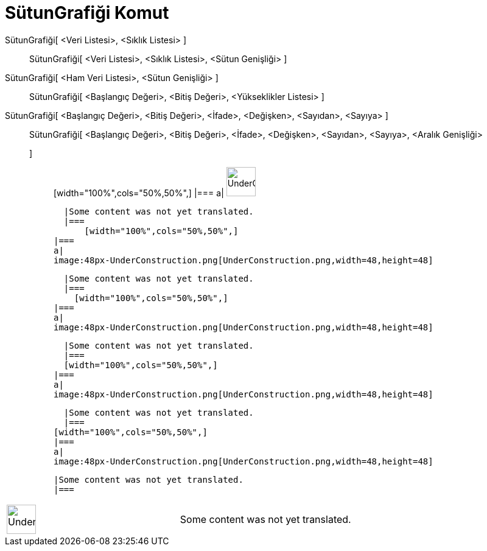 = SütunGrafiği Komut
:page-en: commands/BarChart
ifdef::env-github[:imagesdir: /tr/modules/ROOT/assets/images]

SütunGrafiği[ <Veri Listesi>, <Sıklık Listesi> ]::
  SütunGrafiği[ <Veri Listesi>, <Sıklık Listesi>, <Sütun Genişliği> ];;
    SütunGrafiği[ <Ham Veri Listesi>, <Sütun Genişliği> ]::
      SütunGrafiği[ <Başlangıç Değeri>, <Bitiş Değeri>, <Yükseklikler Listesi> ];;
        SütunGrafiği[ <Başlangıç Değeri>, <Bitiş Değeri>, <İfade>, <Değişken>, <Sayıdan>, <Sayıya> ]::
          SütunGrafiği[ <Başlangıç Değeri>, <Bitiş Değeri>, <İfade>, <Değişken>, <Sayıdan>, <Sayıya>, <Aralık Genişliği>
          ];;
                  [width="100%",cols="50%,50%",]
          |===
          a|
          image:48px-UnderConstruction.png[UnderConstruction.png,width=48,height=48]

          |Some content was not yet translated.
          |===
              [width="100%",cols="50%,50%",]
        |===
        a|
        image:48px-UnderConstruction.png[UnderConstruction.png,width=48,height=48]

        |Some content was not yet translated.
        |===
          [width="100%",cols="50%,50%",]
      |===
      a|
      image:48px-UnderConstruction.png[UnderConstruction.png,width=48,height=48]

      |Some content was not yet translated.
      |===
      [width="100%",cols="50%,50%",]
    |===
    a|
    image:48px-UnderConstruction.png[UnderConstruction.png,width=48,height=48]

    |Some content was not yet translated.
    |===
  [width="100%",cols="50%,50%",]
  |===
  a|
  image:48px-UnderConstruction.png[UnderConstruction.png,width=48,height=48]

  |Some content was not yet translated.
  |===

[width="100%",cols="50%,50%",]
|===
a|
image:48px-UnderConstruction.png[UnderConstruction.png,width=48,height=48]

|Some content was not yet translated.
|===
